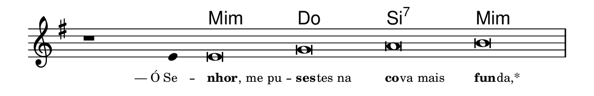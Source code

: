 \version "2.20.0"
#(set! paper-alist (cons '("linha" . (cons (* 148 mm) (* 24 mm))) paper-alist))

\paper {
  #(set-paper-size "linha")
  ragged-right = ##f
}

\language "portugues"

%†

harmonia = \chordmode {
    \cadenzaOn
%harmonia
  r1 r4 mi\breve:m do si:7 mi:m
%/harmonia
}
melodia = \fixed do' {
    \key mi \minor
    \cadenzaOn
%recitação
    r1 mi4 mi\breve sol la si \bar "|"
%/recitação
}
letra = \lyricmode {
    \teeny
    \tweak self-alignment-X #1 —_Ó_Se --
    \tweak self-alignment-X #-1 \markup{\bold{nhor}
                                        \hspace #-0.5
                                        , me pu} --
    \tweak self-alignment-X #-1 \markup{\bold{ses}
                                        \hspace #-0.5
                                        tes na}
    \tweak self-alignment-X #-1 \markup{\bold{co}
                                        \hspace #-0.5
                                        va mais}
    \tweak self-alignment-X #-1 \markup{\bold fun
                                        \hspace #-0.5
                                        da,*}
}

\book {
  \paper {
      indent = 0\mm
  }
    \header {
      %piece = "A"
      tagline = ""
    }
  \score {
    <<
      \new ChordNames {
        \set chordChanges = ##t
        \set noChordSymbol = ""
        \harmonia
      }
      \new Voice = "canto" { \melodia }
      \new Lyrics \lyricsto "canto" \letra
    >>
    \layout {
      %indent = 0\cm
      \context {
        \Staff
        \remove "Time_signature_engraver"
        \hide Stem
      }
    }
  }
}
